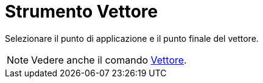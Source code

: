 = Strumento Vettore

Selezionare il punto di applicazione e il punto finale del vettore.

[NOTE]
====

Vedere anche il comando xref:/commands/Comando_Vettore.adoc[Vettore].

====
